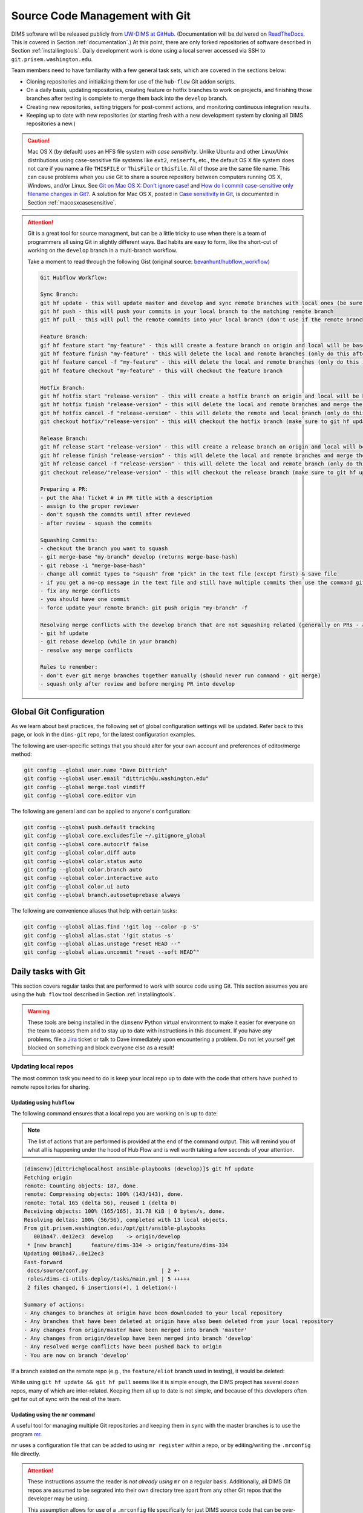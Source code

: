 .. _sourcemanagement:

Source Code Management with Git
===============================

DIMS software will be released publicly from `UW-DIMS at GitHub`_.
(Documentation will be delivered on `ReadTheDocs`_. This is covered in Section
:ref:`documentation`.) At this point, there are only forked repositories of
software described in Section :ref:`installingtools`.  Daily development work
is done using a local server accessed via SSH to ``git.prisem.washington.edu``.

Team members need to have familiarity with a few general task sets,
which are covered in the sections below:

+ Cloning repositories and initializing them for use of the
  ``hub-flow`` Git addon scripts.

+ On a daily basis, updating repositories, creating feature
  or hotfix branches to work on projects, and finishing those branches after
  testing is complete to merge them back into the ``develop`` branch.

+ Creating new repositories, setting triggers for post-commit actions,
  and monitoring continuous integration results.

+ Keeping up to date with new repositories (or starting fresh with a new
  development system by cloning all DIMS repositories a new.)

.. caution::

    Mac OS X (by default) uses an HFS file system *with case sensitivity*.
    Unlike Ubuntu and other Linux/Unix distributions using case-sensitive
    file systems like ``ext2``, ``reiserfs``, etc., the default OS X file
    system does not care if you name a file ``THISFILE`` or ``ThisFile``
    or ``thisfile``. All of those are the same file name. This can cause
    problems when you use Git to share a source repository between computers
    running OS X, Windows, and/or Linux.  See `Git on Mac OS X: Don't ignore case!`_
    and `How do I commit case-sensitive only filename changes in Git?`_. A solution
    for Mac OS X, posted in `Case sensitivity in Git`_, is documented in
    Section :ref:`macosxcasesensitive`.

..

.. _Git on Mac OS X\: Don't ignore case!: http://tapestryjava.blogspot.com/2010/07/git-on-mac-os-x-dont-ignore-case.html
.. _How do I commit case-sensitive only filename changes in Git?: http://stackoverflow.com/questions/17683458/how-do-i-commit-case-sensitive-only-filename-changes-in-git
.. _Case sensitivity in Git: http://stackoverflow.com/questions/8904327/case-sensitivity-in-git

.. attention::

    Git is a great tool for source managment, but can be a little tricky
    to use when there is a team of programmers all using Git in slightly
    different ways. Bad habits are easy to form, like the short-cut of
    working on the ``develop`` branch in a multi-branch workflow.

    Take a moment to read through the following Gist (original
    source: `bevanhunt/hubflow_workflow`_)

    .. code-block:: none

        Git Hubflow Workflow:

        Sync Branch:
        git hf update - this will update master and develop and sync remote branches with local ones (be sure not to put commits into develop or master as it will push these up)
        git hf push - this will push your commits in your local branch to the matching remote branch
        git hf pull - this will pull the remote commits into your local branch (don't use if the remote branch has been rebased - use git pull origin "your-branch" instead)

        Feature Branch:
        gif hf feature start "my-feature" - this will create a feature branch on origin and local will be based off the latest develop branch (make sure to git hf update before or you will get an error if local develop and remote develop have divereged)
        git hf feature finish "my-feature" - this will delete the local and remote branches (only do this after a PR has been merged)
        git hf feature cancel -f "my-feature" - this will delete the local and remote branches (only do this if the feature branch was created in error)
        git hf feature checkout "my-feature" - this will checkout the feature branch

        Hotfix Branch:
        git hf hotfix start "release-version" - this will create a hotfix branch on origin and local will be based off the latest develop branch (make sure to git hf update before or you get an error if local develop and remote devleop have divereged)
        git hf hotfix finish "release-version" - this will delete the local and remote branches and merge the commits of the hotfix branch into master and develop branches - it will also create a release tag that matches the release version on master
        git hf hotfix cancel -f "release-version" - this will delete the remote and local branch (only do this if the hotfix was created in error)
        git checkout hotfix/"release-version" - this will checkout the hotfix branch (make sure to git hf update first)

        Release Branch:
        git hf release start "release-version" - this will create a release branch on origin and local will be based off the latest develop branch (make sure to git hf update before or you get an error if local develop and remote devleop have divereged)
        git hf release finish "release-version" - this will delete the local and remote branches and merge the commits of the release branch both into develop and master - it will also create a release tag that matches the release version on master
        git hf release cancel -f "release-version" - this will delete the local and remote branch (only do this if the release was created in error)
        git checkout release/"release-version" - this will checkout the release branch (make sure to git hf update first)

        Preparing a PR:
        - put the Aha! Ticket # in PR title with a description
        - assign to the proper reviewer
        - don't squash the commits until after reviewed
        - after review - squash the commits

        Squashing Commits:
        - checkout the branch you want to squash
        - git merge-base "my-branch" develop (returns merge-base-hash)
        - git rebase -i "merge-base-hash"
        - change all commit types to "squash" from "pick" in the text file (except first) & save file
        - if you get a no-op message in the text file and still have multiple commits then use the command git rebase -i (without the hash)
        - fix any merge conflicts
        - you should have one commit
        - force update your remote branch: git push origin "my-branch" -f

        Resolving merge conflicts with the develop branch that are not squashing related (generally on PRs - auto-merge will show as disabled):
        - git hf update
        - git rebase develop (while in your branch)
        - resolve any merge conflicts

        Rules to remember:
        - don't ever git merge branches together manually (should never run command - git merge)
        - squash only after review and before merging PR into develop

    ..

..

.. _bevanhunt/hubflow_workflow: https://gist.github.com/bevanhunt/903740bf7306d806f943

.. _gitconfiguration:

Global Git Configuration
------------------------

As we learn about best practices, the following set of global configuration
settings will be updated. Refer back to this page, or look in the ``dims-git``
repo, for the latest configuration examples.

The following are user-specific settings that you should alter for your own account and preferences of editor/merge method:

.. code-block:: bash

    git config --global user.name "Dave Dittrich"
    git config --global user.email "dittrich@u.washington.edu"
    git config --global merge.tool vimdiff
    git config --global core.editor vim

..

.. todo::

    .. caution::

        The Ansible playbook for configuring user accounts currently
        over-writes the ``$HOME/.gitconfig`` file for each user. This
        wipes out the things like ``user.name`` and ``user.email``
        that were just set above when that play is run again. That
        is a bug in that it is not `idempotent`_. One quick hack that
        restores these values is to add those commands to your
        ``$HOME/.bash_aliases`` file, which is run every time a new
        shell is created.

        A better solution is to have the ``user.name`` and ``user.email``
        configuration settings come from the ops-trust portal user
        attributes table, so they are set consistently with what is
        stored in the ops-trust portal database when Ansible sets up
        user accounts.

    ..

..


.. _idempotent: http://docs.ansible.com/ansible/glossary.html#idempotency


The following are general and can be applied to anyone's configuration:

.. code-block:: bash

    git config --global push.default tracking
    git config --global core.excludesfile ~/.gitignore_global
    git config --global core.autocrlf false
    git config --global color.diff auto
    git config --global color.status auto
    git config --global color.branch auto
    git config --global color.interactive auto
    git config --global color.ui auto
    git config --global branch.autosetuprebase always

..

The following are convenience aliases that help with certain tasks:

.. code-block:: bash

    git config --global alias.find '!git log --color -p -S'
    git config --global alias.stat '!git status -s'
    git config --global alias.unstage "reset HEAD --"
    git config --global alias.uncommit "reset --soft HEAD^"

..

.. todo::

    Work out which other convenience alises would be useful for
    DIMS development from these links:

    + `One weird trick for powerful Git aliases`_, by Nicola Paolucci, October 3, 2014
    + GitHubGist `mwhite/git-aliases.md`_ (The Ultimate Git Alias Setup)
    + `Must Have Git Aliases: Advanced Examples`_, by @durdn

    See Jira ticket `DIMS-470`_. (Remove this when completed.)

..

.. _DIMS-470: http://jira.prisem.washington.edu/browse/DIMS-470

.. _One weird trick for powerful Git aliases: http://blogs.atlassian.com/2014/10/advanced-git-aliases/
.. _mwhite/git-aliases.md: https://gist.github.com/mwhite/6887990
.. _Must Have Git Aliases\: Advanced Examples: http://durdn.com/blog/2012/11/22/must-have-git-aliases-advanced-examples/


.. _dailygittasks:

Daily tasks with Git
--------------------

This section covers regular tasks that are performed to
work with source code using Git. This section assumes you are
using the ``hub flow`` tool described in Section :ref:`installingtools`.

.. warning::

   These tools are being installed in the ``dimsenv`` Python virtual
   environment to make it easier for everyone on the team to access them and to
   stay up to date with instructions in this document. If you have `any`
   problems, file a `Jira
   <http://jira.prisem.washington.edu/secure/Dashboard.jspa>`_ ticket or talk
   to Dave immediately upon encountering a problem. Do not let yourself get
   blocked on something and block everyone else as a result!

..

.. _updatinglocalrepos:

Updating local repos
~~~~~~~~~~~~~~~~~~~~

The most common task you need to do is keep your local
repo up to date with the code that others have pushed
to remote repositories for sharing.

.. _updatingwithhubflow:

Updating using ``hubflow``
""""""""""""""""""""""""""

The following command ensures that a local repo you
are working on is up to date:

.. note::

   The list of actions that are performed is provided at the end of the command
   output. This will remind you of what all is happening under the hood of Hub
   Flow and is well worth taking a few seconds of your attention.

..

.. code-block:: none

    (dimsenv)[dittrich@localhost ansible-playbooks (develop)]$ git hf update
    Fetching origin
    remote: Counting objects: 187, done.
    remote: Compressing objects: 100% (143/143), done.
    remote: Total 165 (delta 56), reused 1 (delta 0)
    Receiving objects: 100% (165/165), 31.78 KiB | 0 bytes/s, done.
    Resolving deltas: 100% (56/56), completed with 13 local objects.
    From git.prisem.washington.edu:/opt/git/ansible-playbooks
       001ba47..0e12ec3  develop    -> origin/develop
     * [new branch]      feature/dims-334 -> origin/feature/dims-334
    Updating 001ba47..0e12ec3
    Fast-forward
     docs/source/conf.py                       | 2 +-
     roles/dims-ci-utils-deploy/tasks/main.yml | 5 +++++
     2 files changed, 6 insertions(+), 1 deletion(-)

    Summary of actions:
    - Any changes to branches at origin have been downloaded to your local repository
    - Any branches that have been deleted at origin have also been deleted from your local repository
    - Any changes from origin/master have been merged into branch 'master'
    - Any changes from origin/develop have been merged into branch 'develop'
    - Any resolved merge conflicts have been pushed back to origin
    - You are now on branch 'develop'

..

If a branch existed on the remote repo (e.g., the ``feature/eliot`` branch used
in testing), it would be deleted:

.. code-block:: none
   :emphasize-lines: 1,5,7,19

   [dittrich@localhost dims-asbuilt (develop)]$ git branch -a
   * develop
     master
     remotes/origin/develop
     remotes/origin/feature/eliot
     remotes/origin/master
   [dittrich@localhost dims-asbuilt (develop)]$ git hf update
   Fetching origin
   From git.prisem.washington.edu:/opt/git/dims-asbuilt
    x [deleted]         (none)     -> origin/feature/eliot

   Summary of actions:
   - Any changes to branches at origin have been downloaded to your local repository
   - Any branches that have been deleted at origin have also been deleted from your local repository
   - Any changes from origin/master have been merged into branch 'master'
   - Any changes from origin/develop have been merged into branch 'develop'
   - Any resolved merge conflicts have been pushed back to origin
   - You are now on branch 'develop'
   [dittrich@localhost dims-asbuilt (develop)]$ git branch -a
   * develop
     master
     remotes/origin/develop
     remotes/origin/master

..

While using ``git hf update && git hf pull`` seems like it is simple enough,
the DIMS project has several dozen repos, many of which are inter-related.
Keeping them all up to date is not simple, and because of this developers
often get far out of sync with the rest of the team.

.. _updatingwithmr:

Updating using the ``mr`` command
"""""""""""""""""""""""""""""""""

A useful tool for managing multiple Git repositories and keeping them in sync
with the master branches is to use the program `mr`_.

.. _mr: http://joeyh.name/code/mr/

``mr`` uses a configuration file that can be added to using ``mr register``
within a repo, or by editing/writing the ``.mrconfig`` file directly.

.. attention::

    These instructions assume the reader is *not already using* ``mr``
    on a regular basis. Additionally, all DIMS Git repos are assumed
    to be segrated into their own directory tree apart from any other
    Git repos that the developer may be using.

    This assumption allows for use of a ``.mrconfig`` file specifically for
    just DIMS source code that can be over-written entirely with DIMS-specific
    settings.

    .. todo::

       A script will be written to allow users to more easily do these
       steps. See Jira ticket `DIMS-350`.

    ..

..

.. _DIMS-350: http://jira.prisem.washington.edu/browse/DIMS-350

Cloning all of the DIMS source repos at once, or getting the contents of
what should be an up-to-date ``.mrconfig`` file, is covered in the Section
:ref:`cloningmultiplerepos`.

After all repos have been cloned, they can be kept up to date on a daily
basis. Start your work session with the following commands:

.. code-block:: bash

    $ cd $GIT
    $ mr update

..

.. caution::

    If you do not update a repo before attempting to ``git hf push`` or
    ``git hf update`` with commited changes, Git will do a ``pull``
    and potentially you will end up with at best a ``merge``, and at
    worst a merge conflict that you must resolve before the ``push`` can
    complete. If you are not comfortable handling a merge conflict, talk
    to another team member to get help.

..

.. _initializingforhubflow:

Initializing a repo for ``hub-flow``
~~~~~~~~~~~~~~~~~~~~~~~~~~~~~~~~~~~~

Every time you clone a new DIMS repo, it must be initialized with ``hub-flow``
so that ``hub-flow`` commands work properly.  Initialize your repo this way:

.. code-block:: bash
   :emphasize-lines: 1,9,10

    (dimsenv)[dittrich@localhost git]$ git clone git@git.prisem.washington.edu:/opt/git/dims-ad.git
    Cloning into 'dims-ad'...
    remote: Counting objects: 236, done.
    remote: Compressing objects: 100% (155/155), done.
    remote: Total 236 (delta 117), reused 159 (delta 76)
    Receiving objects: 100% (236/236), 26.20 MiB | 5.89 MiB/s, done.
    Resolving deltas: 100% (117/117), done.
    Checking connectivity... done.
    (dimsenv)[dittrich@localhost git]$ cd dims-ad
    (dimsenv)[dittrich@localhost dims-ad (master)]$ git hf init
    Using default branch names.

    Which branch should be used for tracking production releases?
       - master
    Branch name for production releases: [master]
    Branch name for "next release" development: [develop]

    How to name your supporting branch prefixes?
    Feature branches? [feature/]
    Release branches? [release/]
    Hotfix branches? [hotfix/]
    Support branches? [support/]
    Version tag prefix? []

..

After initializing ``hub-flow``, there will be two new sections
in your ``.git/config`` file starting with ``hubflow``:

.. code-block:: bash
   :emphasize-lines: 16-18, 23-28

   (dimsenv)[dittrich@localhost dims-ad (develop)]$ cat .git/config
   [core]
   	repositoryformatversion = 0
   	filemode = true
   	bare = false
   	logallrefupdates = true
   	ignorecase = true
   	precomposeunicode = true
   [remote "origin"]
   	url = git@git.prisem.washington.edu:/opt/git/dims-ad.git
   	fetch = +refs/heads/*:refs/remotes/origin/*
   [branch "master"]
   	remote = origin
   	merge = refs/heads/master
   	rebase = true
   [hubflow "branch"]
   	master = master
   	develop = develop
   [branch "develop"]
   	remote = origin
   	merge = refs/heads/develop
   	rebase = true
   [hubflow "prefix"]
   	feature = feature/
   	release = release/
   	hotfix = hotfix/
   	support = support/
   	versiontag =

..

.. note::

    A possible test for inclusion in the ``dims-ci-utils`` test suite would be
    to check for the existance of the ``hubflow "branch"`` and ``hubflow
    "prefix"`` sections.  These sections could also be added by a script, to
    avoid having to always remember to do the interactive init.

..

.. _infrequentgittasks:

Infrequent tasks with Git
-------------------------

.. _cloningmultiplerepos:

Cloning multiple repos from ``git.prisem.washington.edu``
~~~~~~~~~~~~~~~~~~~~~~~~~~~~~~~~~~~~~~~~~~~~~~~~~~~~~~~~~

There are several dozen repositories on ``git.prisem.washington.edu``
that contain DIMS-generated code, configuration files, and/or documentation,
but also local copies of Git repositories from other sources (some with
DIMS-related customizations).

To get a list of all repositories on ``git.prisem.washington.edu``,
use the Git shell command ``list``:

.. code-block:: bash
   :emphasize-lines: 1

    [dittrich@localhost ~]$ ssh git@git.prisem.washington.edu list
    prisem-replacement.git
    ELK.git
    cif-java.git
    cif-client.git
    dims-ad.git
    supervisor.git
    dims-tr.git
    lemonldap-ng.git
    pygraph.git
    parsons-docker.git
    configs.git
    poster-deck-2014-noflow.git
    dims-keys.git
    dims.git
    dims-tp.git
    ops-trust-portal.git
    dimssysconfig.git
    dims-dockerfiles.git
    stix-java.git
    ansible-playbooks.git
    dims-dashboard.git
    mal4s.git
    dims-ocd.git
    sphinx-autobuild.git
    dims-devguide.git
    dims-asbuilt.git
    ticketing-redis.git
    dims-sr.git
    prisem.git
    umich-botnets.git
    dims-dsdd.git
    dims-sample-data.git
    packer.git
    java-stix-v1.1.1.git
    vagrant.git
    dims-jds.git
    ansible-inventory.git
    ops-trust-openid.git
    dims-coreos-vagrant.git
    configstest.git
    poster-deck-2014.git
    rwfind.git
    dims-ci-utils.git
    ipgrep.git
    tupelo.git
    dims-opst-portal.git
    lemonldap-dims.git
    MozDef.git
    tsk4j.git
    dims-svd.git

..

To clone all of these repositories in a single step, there is
another Git shell command ``mrconfig`` that returns the contents
of a ``.mrconfig`` file (see ``man mr`` for more information).

.. caution::

   To use a ``.mrconfig`` file in a an arbitrary directory, you
   will need to add the directory path to this file to the ``~/.mrtrust``
   file. In this example, we will clone repos into ``~/dims/git`` by
   placing the ``.mrconfig`` file in the ``~/dims`` directory.

   .. code-block:: bash

       [dittrich@localhost dims]$ cat ~/.mrtrust
       /Users/dittrich/dims/.mrconfig
       /Users/dittrich/git/.mrconfig

   ..

..

If you are building a documentation set (i.e., a limited set of documentation-only
repositories that are cross-linked using the ``intersphinx`` extension to Sphinx
as described in Section :ref:`intersphinxlinking`.


.. code-block:: bash
   :emphasize-lines: 1,2,29,30,98

    [dittrich@localhost ~]$ cd ~/dims
    [dittrich@localhost dims]$ ssh git@git.prisem.washington.edu mrconfig dims-ad dims-sr dims-ocd
    [git/dims-ad]
    checkout = git clone 'git@git.prisem.washington.edu:/opt/git/dims-ad.git' 'dims-ad' &&
    	(cd dims-ad; git hf init)
    show = git remote show origin
    update = git hf update
    pull = git hf update &&
    	git hf pull
    stat = git status -s

    [git/dims-sr]
    checkout = git clone 'git@git.prisem.washington.edu:/opt/git/dims-sr.git' 'dims-sr' &&
    	(cd dims-sr; git hf init)
    show = git remote show origin
    update = git hf update
    pull = git hf update &&
    	git hf pull
    stat = git status -s

    [git/dims-ocd]
    checkout = git clone 'git@git.prisem.washington.edu:/opt/git/dims-ocd.git' 'dims-ocd' &&
    	(cd dims-ocd; git hf init)
    show = git remote show origin
    update = git hf update
    pull = git hf update &&
    	git hf pull
    stat = git status -s
    [dittrich@localhost dims]$ ssh git@git.prisem.washington.edu mrconfig dims-ad dims-sr dims-ocd > .mrconfig
    [dittrich@localhost dims]$ mr checkout
    mr checkout: /Users/dittrich/dims/git/dims-ad
    Cloning into 'dims-ad'...
    remote: Counting objects: 518, done.
    remote: Compressing objects: 100% (437/437), done.
    remote: Total 518 (delta 308), reused 155 (delta 76)
    Receiving objects: 100% (518/518), 27.88 MiB | 5.88 MiB/s, done.
    Resolving deltas: 100% (308/308), done.
    Checking connectivity... done.
    Using default branch names.

    Which branch should be used for tracking production releases?
       - master
    Branch name for production releases: [master]
    Branch name for "next release" development: [develop]

    How to name your supporting branch prefixes?
    Feature branches? [feature/]
    Release branches? [release/]
    Hotfix branches? [hotfix/]
    Support branches? [support/]
    Version tag prefix? []

    mr checkout: /Users/dittrich/dims/git/dims-ocd
    Cloning into 'dims-ocd'...
    remote: Counting objects: 474, done.
    remote: Compressing objects: 100% (472/472), done.
    remote: Total 474 (delta 288), reused 0 (delta 0)
    Receiving objects: 100% (474/474), 14.51 MiB | 4.26 MiB/s, done.
    Resolving deltas: 100% (288/288), done.
    Checking connectivity... done.
    Using default branch names.

    Which branch should be used for tracking production releases?
       - master
    Branch name for production releases: [master]
    Branch name for "next release" development: [develop]

    How to name your supporting branch prefixes?
    Feature branches? [feature/]
    Release branches? [release/]
    Hotfix branches? [hotfix/]
    Support branches? [support/]
    Version tag prefix? []

    mr checkout: /Users/dittrich/dims/git/dims-sr
    Cloning into 'dims-sr'...
    remote: Counting objects: 450, done.
    remote: Compressing objects: 100% (445/445), done.
    remote: Total 450 (delta 285), reused 0 (delta 0)
    Receiving objects: 100% (450/450), 498.20 KiB | 0 bytes/s, done.
    Resolving deltas: 100% (285/285), done.
    Checking connectivity... done.
    Using default branch names.

    Which branch should be used for tracking production releases?
       - master
    Branch name for production releases: [master]
    Branch name for "next release" development: [develop]

    How to name your supporting branch prefixes?
    Feature branches? [feature/]
    Release branches? [release/]
    Hotfix branches? [hotfix/]
    Support branches? [support/]
    Version tag prefix? []

    mr checkout: finished (3 ok)
    [dittrich@localhost dims]$ mr stat
    mr stat: /Users/dittrich/tmp/dims/git/dims-ad

    mr stat: /Users/dittrich/tmp/dims/git/dims-ocd

    mr stat: /Users/dittrich/tmp/dims/git/dims-sr

    mr stat: finished (3 ok)

..

.. note::

   The example just shown uses only three repos. If you do not specify
   any repo names on the ``mrconfig`` Git shell command, it will return
   the settings for all 50+ DIMS repos. You can then clone the entire
   set of DIMS repositories with the same ``mr checkout`` command,
   and update all of them at once with ``mr update``.

..

Adding a newly-created repository
"""""""""""""""""""""""""""""""""

Until the ``dims.git.syncrepos`` script has a new feature added to it
to detect when a new repo exists on ``git.prisem.washington.edu`` that
does not have a local repo associated with it, you must do this yourself.

When someone uses the ``newrepo`` script to create a new repo on
``git.prisem.washington.edu``, you will need to get new ``.mrconfig``
settings for that repo in order for ``dims.git.syncrepo`` to synchronize it.
If you have your ``$GIT`` environment variable pointing to a directory
that *only* has DIMS Git repos in it, you just need to create an updated
``.mrconfig`` file.

.. note::

    It is safest to get a new copy of the ``.mrconfig`` file contents
    and save them to a temporary file that you can compare with the
    current file to ensure you are getting just what you expect, and
    only then over-writing the ``.mrconfig`` file with the new contents.
    The steps are shown here:

..

.. code-block:: none

   [dittrich@localhost ~]$ cd $GIT/..
   [dittrich@localhost dims]$ ssh git@git.prisem.washington.edu mrconfig > .mrconfig.new
   [dittrich@localhost dims]$ diff .mrconfig .mrconfig.new
   324a325,333
   > [git/dims-db-recovery]
   > checkout = git clone 'git@git.prisem.washington.edu:/opt/git/dims-db-recovery.git' 'dims-db-recovery' &&
   >    (cd dims-db-recovery; git hf init)
   > show = git remote show origin
   > update = git hf update
   > pull = git hf update &&
   >    git hf pull
   > stat = git status -s
   >
   [dittrich@localhost dims]$ mv .mrconfig.new .mrconfig
   [dittrich@27b dims]$ mr checkout
   mr checkout: /Users/dittrich/dims/git/dims-db-recovery
   Cloning into 'dims-db-recovery'...
   remote: Counting objects: 351, done.
   remote: Compressing objects: 100% (254/254), done.
   remote: Total 351 (delta 63), reused 350 (delta 63)
   Receiving objects: 100% (351/351), 7.60 MiB | 5.62 MiB/s, done.
   Resolving deltas: 100% (63/63), done.
   Checking connectivity... done.
   Using default branch names.

   Which branch should be used for tracking production releases?
      - master
   Branch name for production releases: [master] 
   Branch name for "next release" development: [develop] 

   How to name your supporting branch prefixes?
   Feature branches? [feature/] 
   Release branches? [release/] 
   Hotfix branches? [hotfix/] 
   Support branches? [support/] 
   Version tag prefix? [] 

   mr checkout: finished (1 ok; 43 skipped)

..


.. _creatinggitrepos:

Creating Git repositories
~~~~~~~~~~~~~~~~~~~~~~~~~

As discussed in the introduction to this section, DIMS software
will be hosted on both a local server ``git.prisem.washington.edu``
and from `UW-DIMS at GitHub`_.  This section covers creation of
new repositories on both systems.

.. _creatingreposongithub:

Creating repositories on GitHub
~~~~~~~~~~~~~~~~~~~~~~~~~~~~~~~

.. todo::

    .. note::

        This section is not complete.

    ..

..

.. _settingupremotedimsrepos:

Setting up remote Git repositories on ``git.prisem.washington.edu``
~~~~~~~~~~~~~~~~~~~~~~~~~~~~~~~~~~~~~~~~~~~~~~~~~~~~~~~~~~~~~~~~~~~

Before a repository can be shared between DIMS team members, a remote
repository must be set up on ``git.prisem.washington.edu`` for sharing.
The following is an example session creating a new repository named
``dims-ocd`` for *operational concept description* (a.k.a., *Concept of
Operations*).

.. code-block:: bash
   :emphasize-lines: 1,5,7,8,10,11

    [dittrich@localhost ~]$ slogin git.prisem.washington.edu
    Welcome to Ubuntu 12.04.5 LTS (GNU/Linux 3.13.0-43-generic x86_64)
    [ ... ]
    Last login: Sun Jan 11 12:04:36 2015 from lancaster.prisem.washington.edu
    dittrich@jira:~$ sudo su - gituser
    [sudo] password for dittrich:
    git@jira:~$ cd /opt/git
    git@jira:/opt/git$ ./newrepo dims-ocd.git
    Initialized empty Git repository in /opt/git/dims-ocd.git/
    git@jira:/opt/git$ echo "DIMS Operational Concept Description" > dims-ocd.git/description
    git@jira:/opt/git$ tree dims-ocd.git
    dims-ocd.git
    ├── branches
    ├── config
    ├── description
    ├── HEAD
    ├── hooks
    │   ├── post-receive -> /opt/git/bin/post-receive
    │   ├── post-receive-00logamqp -> /opt/git/bin/post-receive-00logamqp
    │   └── post-receive-01email -> /opt/git/bin/post-receive-01email
    ├── info
    │   └── exclude
    ├── objects
    │   ├── info
    │   └── pack
    └── refs
        ├── heads
        └── tags

    9 directories, 7 files

..

As can be seen in the output of ``tree`` at the end, the steps above
only create ``post-receive`` hooks for logging to AMQP and sending
email when a ``git push`` is done. To add a Jenkins build hook, do
the following command as well:

.. code-block:: bash
   :emphasize-lines: 1,2

    git@jira:/opt/git$ ln -s /opt/git/bin/post-receive-02jenkins dims-ocd.git/hooks/post-receive-02jenkins
    git@jira:/opt/git$ tree dims-ocd.git/hooks/
    dims-ocd.git/hooks/
    ├── post-receive -> /opt/git/bin/post-receive
    ├── post-receive-00logamqp -> /opt/git/bin/post-receive-00logamqp
    ├── post-receive-01email -> /opt/git/bin/post-receive-01email
    └── post-receive-02jenkins -> /opt/git/bin/post-receive-02jenkins

    0 directories, 4 files

..

.. todo::

    .. note::

        The ``newrepo`` command needs to be extended to support
        command line options for selecting hooks, and added to ``list``
        and ``mrconfig`` as Git shell commands for remote access.
        This will greatly simply repo creation by eliminating several
        manual steps that are not easy to remember.

    ..

..

.. _settinguplocalrepo:

Setting up a local Git repository before pushing to remote
~~~~~~~~~~~~~~~~~~~~~~~~~~~~~~~~~~~~~~~~~~~~~~~~~~~~~~~~~~

After setting up the remote repository, you should create the
initial local repository. The basic steps are as follows:

#. Create the new local repo directory.
#. Populate the directory with the files you want in the repo.
#. Add them to the repo.
#. Commit the files with a comment
#. Create an initial version tag.
#. Set ``remote.origin.url`` to point to the remote repo.
#. Push the new repo to the remote repo.
#. Push the tags to the remote repo.

Here is an edited transcript of performing the above tasks.

.. code-block:: bash

    [dittrich@localhost ~]$ cd $GIT
    [dittrich@localhost git]$ mkdir dims-ocd
    [dittrich@localhost git]$ git init
    Initialized empty Git repository in /Users/dittrich/git/.git/
    [ ... prepare files ... ]
    [dittrich@localhost dims-ocd (master)]$ ls
    MIL-STD-498-templates.pdf	UW-logo.png			conf.py				newsystem.rst
    Makefile			_build				currentsystem.rst		notes.rst
    OCD-DID.pdf			_static				impacts.rst			operationalscenarios.rst
    OCD.html			_templates			index.rst			referenceddocs.rst
    OCD.rst			analysis.rst			justifications.rst		scope.rst
    UW-logo-32x32.ico		appendices.rst			license.txt
    [dittrich@localhost dims-ocd (master)]$ rm OCD.rst
    [dittrich@localhost dims-ocd (master)]$ ls
    MIL-STD-498-templates.pdf	_build				currentsystem.rst		notes.rst
    Makefile			_static				impacts.rst			operationalscenarios.rst
    OCD-DID.pdf			_templates			index.rst			referenceddocs.rst
    OCD.html			analysis.rst			justifications.rst		scope.rst
    UW-logo-32x32.ico		appendices.rst			license.txt
    UW-logo.png			conf.py				newsystem.rst
    [dittrich@localhost dims-ocd (master)]$ git add .
    [dittrich@localhost dims-ocd (master)]$ git commit -m "Initial load of MIL-STD-498 template"
    [master (root-commit) 39816fa] Initial load of MIL-STD-498 template
     22 files changed, 1119 insertions(+)
     create mode 100644 dims-ocd/MIL-STD-498-templates.pdf
     create mode 100644 dims-ocd/Makefile
     create mode 100644 dims-ocd/OCD-DID.pdf
     create mode 100755 dims-ocd/OCD.html
     create mode 100644 dims-ocd/UW-logo-32x32.ico
     create mode 100644 dims-ocd/UW-logo.png
     create mode 100644 dims-ocd/_build/.gitignore
     create mode 100644 dims-ocd/_static/.gitignore
     create mode 100644 dims-ocd/_templates/.gitignore
     create mode 100644 dims-ocd/analysis.rst
     create mode 100644 dims-ocd/appendices.rst
     create mode 100644 dims-ocd/conf.py
     create mode 100644 dims-ocd/currentsystem.rst
     create mode 100644 dims-ocd/impacts.rst
     create mode 100644 dims-ocd/index.rst
     create mode 100644 dims-ocd/justifications.rst
     create mode 100644 dims-ocd/license.txt
     create mode 100644 dims-ocd/newsystem.rst
     create mode 100644 dims-ocd/notes.rst
     create mode 100644 dims-ocd/operationalscenarios.rst
     create mode 100644 dims-ocd/referenceddocs.rst
     create mode 100644 dims-ocd/scope.rst
    [dittrich@localhost dims-ocd (master)]$ git tag -a "2.0.0" -m "Initial template release"
    [dittrich@localhost dims-ocd (master)]$ git remote add origin git@git.prisem.washington.edu:/opt/git/dims-ocd.git
    [dittrich@localhost dims-ocd (master)]$ git push -u origin master
    Counting objects: 24, done.
    Delta compression using up to 8 threads.
    Compressing objects: 100% (22/22), done.
    Writing objects: 100% (24/24), 251.34 KiB | 0 bytes/s, done.
    Total 24 (delta 1), reused 0 (delta 0)
    remote: Running post-receive hook: Thu Jan 15 20:46:33 PST 2015
    To git@git.prisem.washington.edu:/opt/git/dims-ocd.git
     * [new branch]      master -> master
    Branch master set up to track remote branch master from origin by rebasing.
    [dittrich@localhost dims-ocd (master)]$ git push origin --tags
    Counting objects: 1, done.
    Writing objects: 100% (1/1), 173 bytes | 0 bytes/s, done.
    Total 1 (delta 0), reused 0 (delta 0)
    remote: Running post-receive hook: Thu Jan 15 20:46:45 PST 2015
    To git@git.prisem.washington.edu:/opt/git/dims-ocd.git
     * [new tag]         2.0.0 -> 2.0.0

..

.. _cherrypickingcommits:

Cherry-picking a commit from one branch to another
~~~~~~~~~~~~~~~~~~~~~~~~~~~~~~~~~~~~~~~~~~~~~~~~~~

There are times when you are working on one branch (e.g., ``feature/coreos``)
and find that there is a bug due to a missing file. This file should be
on the ``develop`` branch from which this feature branch was forked, so
the solution is to fix the bug on the ``develop`` branch and also get
the fix on the feature branch.

As long as that change (e.g., an added file that does not exist on the branch)
has no chance of a conflict, a simple ``cherry-pick`` of the commit will get
things synchronized. Here is an example of the steps:

Let's say the bug was discovered by noticing this error message shows up when
rendering a Sphinx document using ``sphinx-autobuild``:

.. code-block:: bash

   +--------- source/index.rst changed ---------------------------------------------
   /Users/dittrich/git/dims-ci-utils/docs/source/lifecycle.rst:306: WARNING: External Graphviz file u'/Users/dittrich/git/dims-ci-utils/Makefile.dot' not found or reading it failed
   +--------------------------------------------------------------------------------

..

The file ``Makefile.dot`` is not found.  (The reason is that the
``lifecycle.rst`` file was moved from a different place, but the
file it included was not.)  We first stash our work (if necessary)
and check out the develop branch. Next, locate the missing file:

.. code-block:: bash
   :emphasize-lines: 1,4

   [dittrich@localhost docs (feature/coreos)]$ git checkout develop
   Switched to branch 'develop'
   Your branch is up-to-date with 'origin/develop'.
   [dittrich@localhost docs (develop)]$ find ../.. -name 'Makefile.dot'
   ../../packer/Makefile.dot

..

We now copy the file to where we believe it should reside, and
to trigger a new ``sphinx-autobuild``, we touch the file that
includes it:

.. code-block:: bash

   [dittrich@localhost docs (develop)]$ cp ../../packer/Makefile.dot ..
   [dittrich@localhost docs (develop)]$ touch source/lifecycle.rst

..

Switching to the ``sphinx-autobuild`` status window, we see the error
message has gone away.

.. code-block:: bash

   +--------- source/lifecycle.rst changed -----------------------------------------
   +--------------------------------------------------------------------------------

   [I 150331 16:40:04 handlers:74] Reload 1 waiters: None
   [I 150331 16:40:04 web:1825] 200 GET /lifecycle.html (127.0.0.1) 0.87ms
   [I 150331 16:40:04 web:1825] 200 GET /_static/css/theme.css (127.0.0.1) 1.87ms
   [I 150331 16:40:04 web:1825] 304 GET /livereload.js (127.0.0.1) 0.50ms
   [I 150331 16:40:04 web:1825] 200 GET /_static/doctools.js (127.0.0.1) 0.43ms
   [I 150331 16:40:04 web:1825] 200 GET /_static/jquery.js (127.0.0.1) 0.67ms
   [I 150331 16:40:04 web:1825] 200 GET /_static/underscore.js (127.0.0.1) 0.48ms
   [I 150331 16:40:04 web:1825] 200 GET /_static/js/theme.js (127.0.0.1) 0.40ms
   [I 150331 16:40:04 web:1825] 200 GET /_images/virtual_machine_lifecycle_v2.jpeg (127.0.0.1) 4.61ms
   [I 150331 16:40:04 web:1825] 200 GET /_images/whiteboard-lifecycle.png (127.0.0.1) 2.02ms
   [I 150331 16:40:04 web:1825] 200 GET /_images/packer_diagram.png (127.0.0.1) 1.65ms
   [I 150331 16:40:04 web:1825] 200 GET /_images/screenshot-lifecycle.png (127.0.0.1) 1.37ms
   [I 150331 16:40:04 web:1825] 200 GET /_images/vm_org_chart.png (127.0.0.1) 0.70ms
   [I 150331 16:40:04 web:1825] 200 GET /_images/graphviz-f8dca63773d709e39ae45240fc6b7ed94229eb74.png (127.0.0.1) 0.92ms
   [I 150331 16:40:04 web:1825] 200 GET /_static/fonts/fontawesome-webfont.woff?v=4.0.3 (127.0.0.1) 0.55ms
   [I 150331 16:40:05 handlers:109] Browser Connected: http://127.0.0.1:41013/lifecycle.html

..

Now we double-check to make sure we have the change
we expect, add, and commit the fix:

.. code-block:: bash
   :emphasize-lines: 1,3,4

   [dittrich@localhost docs (develop)]$ git stat
   ?? Makefile.dot
   [dittrich@localhost docs (develop)]$ git add ../Makefile.dot
   [dittrich@localhost docs (develop)]$ git commit -m "Add Makefile.dot from packer repo for lifecycle.rst"
   [develop d5a948e] Add Makefile.dot from packer repo for lifecycle.rst
    1 file changed, 83 insertions(+)
    create mode 100644 Makefile.dot

..

Make note of the commit that includes just the new file: commit ``d5a948e``
in this case. Now you could bump the version if necessary before pushing.

.. code-block:: bash
   :emphasize-lines: 1,2

   [dittrich@localhost docs (develop)]$ (cd ..; bumpversion patch)
   [dittrich@localhost docs (develop)]$ git hf push
   Fetching origin
   Already up-to-date.
   Counting objects: 10, done.
   Delta compression using up to 8 threads.
   Compressing objects: 100% (10/10), done.
   Writing objects: 100% (10/10), 783 bytes | 0 bytes/s, done.
   Total 10 (delta 8), reused 0 (delta 0)
   remote: Running post-receive hook: Tue Mar 31 17:02:43 PDT 2015
   remote:   % Total    % Received % Xferd  Average Speed   Time    Time     Time  Current
   remote:                                  Dload  Upload   Total   Spent    Left  Speed
   remote: 100   217  100   217    0     0   2356      0 --:--:-- --:--:-- --:--:--  2679
   remote: Scheduled polling of dims-ci-utils-deploy-develop
   remote: Scheduled polling of dims-ci-utils-deploy-master
   remote: Scheduled polling of dims-seed-jobs
   remote: No git consumers for URI git@git.prisem.washington.edu:/opt/git/dims-ci-utils.git
   remote: [+++] post-receive-06jenkinsalldocs started
   remote: [+++] REPONAME=dims-ci-utils
   remote: [+++] BRANCH=develop
   remote: [+++] newrev=a95c9e1356ff7c6aaed5bcdbe7b533ffc74b6cc1
   remote: [+++] oldrev=d5a948ebef61da98b7849416ee340e0a4ba45a3a
   remote: [+++] Branch was updated.
   remote: [+++] This repo has a documentation directory.
   remote:   % Total    % Received % Xferd  Average Speed   Time    Time     Time  Current
   remote:                                  Dload  Upload   Total   Spent    Left  Speed
   remote: 100    79    0     0  100    79      0   1359 --:--:-- --:--:-- --:--:--  1612
   remote:   % Total    % Received % Xferd  Average Speed   Time    Time     Time  Current
   remote:                                  Dload  Upload   Total   Spent    Left  Speed
   remote: 100    78    0     0  100    78      0    260 --:--:-- --:--:-- --:--:--   268
   remote: [+++] post-receive-06jenkinsalldocs finished
   To git@git.prisem.washington.edu:/opt/git/dims-ci-utils.git
      d5a948e..a95c9e1  develop -> develop

   Summary of actions:
   - The remote branch 'origin/develop' was updated with your changes

..

Now you can go back to the feature branch you were working on,
and cherry-pick the commit with the missing file.

.. code-block:: bash
   :emphasize-lines: 1,5,10

   [dittrich@localhost docs (develop)]$ git checkout feature/coreos
   Switched to branch 'feature/coreos'
   Your branch is ahead of 'origin/feature/coreos' by 1 commit.
     (use "git push" to publish your local commits)
   [dittrich@localhost docs (feature/coreos)]$ git cherry-pick d5a948e
   [feature/coreos 14dbf59] Add Makefile.dot from packer repo for lifecycle.rst
    Date: Tue Mar 31 16:38:03 2015 -0700
    1 file changed, 83 insertions(+)
    create mode 100644 Makefile.dot
   [dittrich@localhost docs (feature/coreos)]$ git log
   commit 14dbf59dff5d6fce51c899b32fef87276dbddef7
   Author: Dave Dittrich <dave.dittrich@gmail.com>
   Date:   Tue Mar 31 16:38:03 2015 -0700

       Add Makefile.dot from packer repo for lifecycle.rst
   ...

..

.. note::

   Note that this results in a new commit hash on this branch
   (in this case, ``14dbf59dff5d6fce51c899b32fef87276dbddef7``).

..

.. _syncingupstream:

Synchronizing with an *upstream* repository
~~~~~~~~~~~~~~~~~~~~~~~~~~~~~~~~~~~~~~~~~~~

If you want to track another project's Git repository, syncing
it with a fork that you use locally, do the following:

* `Configuring a remote for a fork`_
* `Syncing a fork`_

.. note::

   The DIMS project is using forks of several source repositories, some
   for the sake of local customization, and some for adding features
   necessary for DIMS purposes. The `MozDef`_ project is one of these
   (see the :ref:`dimsad:dimsarchitecturedesign` document, Section
   :ref:`dimsad:conceptofexecution`).

.. _MozDef: http://mozdef.readthedocs.org/en/latest/
.. _Configuring a remote for a fork: https://help.github.com/articles/configuring-a-remote-for-a-fork/
.. _Syncing a fork: https://help.github.com/articles/syncing-a-fork/

.. _startingarelease:

Starting a "release"
~~~~~~~~~~~~~~~~~~~~

By convention, DIMS repositories have at least one file, named ``VERSION``,
that contains the release version number. You can see the current release by
looking at the contents of this file.

.. code-block:: bash

    [dittrich@localhost ansible-playbooks (dev)]$ cat VERSION
    1.1.4

..

.. note::

    There may be other files, such as the Sphinx documentation configuration
    file, ``docs/source/conf.py`` usually, or other source files for Python
    or Java builds. Each of the files that has a version/release number in
    it **must** use the same string and be included in the ``.bumpversion.cfg``
    file in order for ``bumpversion`` to properly manage release numbers.

..

Now that you know what the current version number is, you can initiate
a release branch with ``hub-flow``, knowing that the new numbr will be.
In this case, we will create a release branch ``1.2.0`` to increment
the minor version number component.

.. code-block:: bash

    [dittrich@localhost ansible-playbooks (dev)]$ git hf release start 1.2.0
    Fetching origin
    Switched to a new branch 'release/1.2.0'
    Total 0 (delta 0), reused 0 (delta 0)
    remote: Running post-receive hook: Thu Jan 22 18:33:54 PST 2015
    To git@git.prisem.washington.edu:/opt/git/ansible-playbooks.git
     * [new branch]      release/1.2.0 -> release/1.2.0

    Summary of actions:
    - A new branch 'release/1.2.0' was created, based on 'dev'
    - The branch 'release/1.2.0' has been pushed up to 'origin/release/1.2.0'
    - You are now on branch 'release/1.2.0'

    Follow-up actions:
    - Bump the version number now!
    - Start committing last-minute fixes in preparing your release
    - When done, run:

         git hf release finish '1.2.0'

..

You should now be on the new release branch:

.. code-block:: bash

    [dittrich@localhost ansible-playbooks (release/1.2.0)]$

..

After making any textual changes, bump the version number
to match the new release number:

.. code-block:: bash

    [dittrich@localhost ansible-playbooks (release/1.2.0)]$ bumpversion minor

..

Now the release can be finished. You will be placed in an editor
to create comments for actions like merges and tags.

.. code-block:: bash

    [dittrich@localhost ansible-playbooks (release/1.2.0)]$ bumpversion minor
    [dittrich@localhost ansible-playbooks (release/1.2.0)]$ cat VERSION
    1.2.0
    [dittrich@localhost ansible-playbooks (release/1.2.0)]$ git hf release finish '1.2.0'
    Fetching origin
    Fetching origin
    Counting objects: 9, done.
    Delta compression using up to 8 threads.
    Compressing objects: 100% (8/8), done.
    Writing objects: 100% (9/9), 690 bytes | 0 bytes/s, done.
    Total 9 (delta 7), reused 0 (delta 0)
    remote: Running post-receive hook: Thu Jan 22 18:37:24 PST 2015
    To git@git.prisem.washington.edu:/opt/git/ansible-playbooks.git
       3ac28a2..5ca145b  release/1.2.0 -> release/1.2.0
    Switched to branch 'master'
    Your branch is up-to-date with 'origin/master'.
    Removing roles/tomcat/tasks/main.yml
    Removing roles/tomcat/handlers/main.yml
    Removing roles/tomcat/defaults/main.yml
    Removing roles/postgres/templates/pg_hba.conf.j2
    Removing roles/postgres/files/schema.psql
    Removing roles/ozone/files/postgresql-9.3-1102.jdbc41.jar
    Auto-merging roles/logstash/files/demo.logstash.deleteESDB
    Auto-merging roles/logstash/files/demo.logstash.addwebsense
    Auto-merging roles/logstash/files/demo.logstash.addufw
    Auto-merging roles/logstash/files/demo.logstash.addrpcflow
    Auto-merging roles/logstash/files/demo.logstash.addcymru

    [ ... ]

    ~
    ".git/MERGE_MSG" 7L, 280C written
    Merge made by the 'recursive' strategy.
     .bumpversion.cfg                                                         |   11 +
     Makefile                                                                 |   61 +-
     VERSION                                                                  |    1 +
     configure-all.yml                                                        |    5 +-
     dims-all-desktop.yml                                                     |   56 +
     dims-all-server.yml                                                      |  125 ++
     dims-cifv1-server.yml                                                    |   50 +

    [...]


    Release 1.2.0.
    #
    # Write a message for tag:
    #   1.2.0
    # Lines starting with '#' will be ignored.

    [...]

    ~
    ".git/TAG_EDITMSG" 5L, 97C written
    Switched to branch 'dev'
    Your branch is up-to-date with 'origin/dev'.

    Merge tag '1.2.0' into dev for
    Merge tag '1.2.0' into dev for
    Merge tag '1.2.0' into dev for Release 1.2.0.

    # Please enter a commit message to explain why this merge is necessary,
    # especially if it merges an updated upstream into a topic branch.
    #
    # Lines starting with '#' will be ignored, and an empty message aborts
    # the commit.

    [...]

    ".git/MERGE_MSG" 7L, 273C written
    Merge made by the 'recursive' strategy.
     .bumpversion.cfg    | 2 +-
     VERSION             | 2 +-
     docs/source/conf.py | 4 ++--
     group_vars/all      | 2 +-
     4 files changed, 5 insertions(+), 5 deletions(-)
    Deleted branch release/1.2.0 (was 5ca145b).
    Counting objects: 2, done.
    Delta compression using up to 8 threads.
    Compressing objects: 100% (2/2), done.
    Writing objects: 100% (2/2), 447 bytes | 0 bytes/s, done.
    Total 2 (delta 0), reused 0 (delta 0)
    remote: Running post-receive hook: Thu Jan 22 18:38:17 PST 2015
    To git@git.prisem.washington.edu:/opt/git/ansible-playbooks.git
       3ac28a2..aec921c  dev -> dev
    Total 0 (delta 0), reused 0 (delta 0)
    remote: Running post-receive hook: Thu Jan 22 18:38:19 PST 2015
    To git@git.prisem.washington.edu:/opt/git/ansible-playbooks.git
       2afb58f..2482d07  master -> master
    Counting objects: 1, done.
    Writing objects: 100% (1/1), 166 bytes | 0 bytes/s, done.
    Total 1 (delta 0), reused 0 (delta 0)
    remote: Running post-receive hook: Thu Jan 22 18:38:25 PST 2015
    To git@git.prisem.washington.edu:/opt/git/ansible-playbooks.git
     * [new tag]         1.2.0 -> 1.2.0
    remote: Running post-receive hook: Thu Jan 22 18:38:28 PST 2015
    To git@git.prisem.washington.edu:/opt/git/ansible-playbooks.git
     - [deleted]         release/1.2.0

    Summary of actions:
    - Latest objects have been fetched from 'origin'
    - Release branch has been merged into 'master'
    - The release was tagged '1.2.0'
    - Tag '1.2.0' has been back-merged into 'dev'
    - Branch 'master' has been back-merged into 'dev'
    - Release branch 'release/1.2.0' has been deleted
    - 'dev', 'master' and tags have been pushed to 'origin'
    - Release branch 'release/1.2.0' in 'origin' has been deleted.

..

Lastly, bump the patch version number in the ``dev`` branch to make sure
that when something reports the version in developmental code builds, it
doesn't look like you are using code from the *last tagged* ``master``
branch.  That completely defeats the purpose of using version numbers for
dependency checks or debugging.

.. code-block:: bash

    [dittrich@localhost ansible-playbooks (dev)]$ bumpversion patch
    [dittrich@localhost ansible-playbooks (dev)]$ git push
    Counting objects: 9, done.
    Delta compression using up to 8 threads.
    Compressing objects: 100% (8/8), done.
    Writing objects: 100% (9/9), 683 bytes | 0 bytes/s, done.
    Total 9 (delta 7), reused 0 (delta 0)
    remote: Running post-receive hook: Thu Jan 22 18:51:00 PST 2015
    To git@git.prisem.washington.edu:/opt/git/ansible-playbooks.git
       aec921c..d4fe053  dev -> dev

..

Figure :ref:`newrelease` shows what the branches look like with
GitX.app on a Mac:

.. _newrelease:

.. figure:: images/gitx-newrelease.png
   :alt: New 1.2.0 release, dev on 1.2.1
   :width: 80%
   :align: center

   New 1.2.0 release on master, dev now on 1.2.1.

..

.. _branchrenaming:

Branch Renaming
~~~~~~~~~~~~~~~

Several of the git repos comprising the DIMS source code management
system are using the name ``dev`` for the main development branch.  The
(somewhat) accepted name for the development branch is ``develop``, as detailed
in e.g. `http://nvie.com/posts/a-successful-git-branching-model/`.

We would therefore like to rename any dev branch to develop throughout
our git repo set.  This will of course impact team members who use the
central repos to share work.  Research online suggests that branch
renaming can be done.  The best source found was
https://gist.github.com/lttlrck/9628955, who suggested a three-part
operation

.. code-block:: bash

   # Rename branch locally
   git branch -m old_branch new_branch
   # Delete the old branch
   git push origin :old_branch
   # Push the new branch, set local branch to track the new remote
   git push --set-upstream origin new_branch

..

To test this recipe out without impacting any existing repos and
therefore avoiding any possible loss of real work, we constructed a
test situation with a central repo and two fake 'users' who both push
and pull from that repo.  A branch rename is then done, following the
recipe above.  The impact on each of the two users is noted.

First, we create a bare repo.  This will mimic our authoratitive repos
on ``git.prisem.washington.edu``.  We'll call this repo ``dims-328.git``, named after the DIMS
Jira ticket created to study the branch rename issue:

.. code-block:: bash

   $ cd
   $ mkdir depot
   $ cd depot
   $ git init --bare dims-328.git

..

Next, we clone this repo a first time, which simulates the first
'user' (replace /home/stuart/ with your local path):

.. code-block:: bash

   $ cd
   $ mkdir scratch
   $ cd scratch
   $ git clone file:///home/stuart/depot/dims-328.git

..

Next, we dd some content in master branch

.. code-block:: bash

   $ cd dims-328
   $ echo content > foo
   $ git add foo
   $ git commit -m "msg"
   $ git push origin master

..

We now clone the 'depot' repo a second time, to simulate the second
user.  Both users are then developing using the authoratitive repo as
the avenue to share work.  Notice how the second user clones into the
specified directory ``dims-328-2``, so as not to tread on the first user's
work:

.. code-block:: bash

   $ cd ~/scratch
   $ git clone file:///home/stuart/depot/dims-328.git dims-328-2

..

`user1` (first clone) then creates a ``dev`` branch and adds some content to
it:

.. code-block:: bash

   $ cd ~/scratch/dims-328
   $ git branch dev
   $ git checkout dev
   $ echo content > devbranch
   $ git add devbranch
   $ git commit -m "added content to dev branch"
   $ git push origin dev

..

This will create a ``dev`` branch in the origin repo, i.e the depot.

Next, as the second user, pull the changes, checkout ``dev`` and edit:

.. code-block:: bash

   $ cd ~scratch/dims-328-2
   $ git pull
   $ git checkout dev
   $ echo foo >> devbranch

..

At this point we have two 'users' with local repos, both of which share
a common upstream repo.  Both users have got the dev branch checked
out, and may have local changes on that branch.


Now, we wish to rename the branch ``dev`` to ``develop`` throughout, i.e. at
the depot and in users' repos.

Using instructions from https://gist.github.com/lttlrck/9628955, and
noting the impacts to each user, we first act as `user1`, who will be
deemed 'in charge' of the renaming process:

.. code-block:: bash

   $ cd ~scratch/dims-328
   $ git branch -m dev develop
   $ git push origin :dev
   To file:///home/stuart/depot/dims-328.git
    - [deleted]         dev
   $ git push --set-upstream origin develop
   Counting objects: 2, done.
   Delta compression using up to 8 threads.
   Compressing objects: 100% (2/2), done.
   Writing objects: 100% (2/2), 259 bytes | 0 bytes/s, done.
   Total 2 (delta 0), reused 0 (delta 0)
   To file:///home/stuart/depot/dims-328.git
    * [new branch]      develop -> develop
   Branch develop set up to track remote branch develop from origin.

..

.. warning::

   (This reads like a ..warning block. Is that how it was meant?)

   The ``git push`` output message implies a deletion of the ``dev`` branch in
   the depot.  If `user2` were to interact with ``origin/dev`` now, what would
   happen??

..

Here are the contents of `user1`'s ``.git/config`` after the 3-operation
rename:

.. code-block:: bash

   [stuart@rejewski dims-328 (develop)]$ cat .git/config
   [core]
	   repositoryformatversion = 0
	   filemode = true
	   bare = false
	   logallrefupdates = true
   [remote "origin"]
	   url = file:///home/stuart/depot/dims-328.git
	   fetch = +refs/heads/*:refs/remotes/origin/*
   [branch "master"]
	   remote = origin
	   merge = refs/heads/master
   [branch "develop"]
	   remote = origin
	   merge = refs/heads/develop

..

Note how there are references to ``develop`` but none to ``dev``.  As far as
`user1` is concerned, the branch rename appears to have worked and is complete.

Now, what does `user2` see? With ``dev`` branch checked out, `and` with a
local mod, we do a ``pull``:

.. code-block:: bash

   $ cd ~scratch/dims-328-2
   $ git pull
   From file:///home/stuart/depot/dims-328
    * [new branch]      develop    -> origin/develop
   Your configuration specifies to merge with the ref 'dev'
   from the remote, but no such ref was fetched.

..

This is some form of error message.  `user2`'s ``.git/config`` at this
point is this:

.. code-block:: bash

   [stuart@rejewski dims-328-2 (dev)]$ cat .git/config
   [core]
	   repositoryformatversion = 0
	   filemode = true
	   bare = false
	   logallrefupdates = true
   [remote "origin"]
	   url = file:///home/stuart/depot/dims-328.git
	   fetch = +refs/heads/*:refs/remotes/origin/*
   [branch "master"]
	   remote = origin
	   merge = refs/heads/master
   [branch "dev"]
	   remote = origin
	   merge = refs/heads/dev

..

Perhaps just the branch rename will work for `user2`? As `user2`, we do the
first part of the `rename recipe`:

.. code-block:: bash

   $ git branch -m dev develop

..

No errors from this, but `user2`'s ``.git/config`` still refers to a
``dev`` branch:

.. code-block:: bash
   :emphasize-lines: 15

   [stuart@rejewski dims-328-2 (dev)]$ cat .git/config
   [core]
	   repositoryformatversion = 0
	   filemode = true
	   bare = false
	   logallrefupdates = true
   [remote "origin"]
	   url = file:///home/stuart/depot/dims-328.git
	   fetch = +refs/heads/*:refs/remotes/origin/*
   [branch "master"]
	   remote = origin
	   merge = refs/heads/master
   [branch "develop"]
	   remote = origin
	   merge = refs/heads/dev

..

Next, as `user2`, we issued the third part of the `rename recipe` (but skipped
the second part):

.. code-block:: bash

   $ git push --set-upstream origin develop
   Branch develop set up to track remote branch develop from origin.
   Everything up-to-date.

..

Note that this is a ``push``, but since ``user2`` had no committed changes
locally, no content was actually pushed.

.. todo::

    .. note::

        Not yet tested what would occur should that have been the case.

    ..

..

Now `user2`'s ``.git/config`` looks better, the token ``dev`` has changed to
``develop``:

.. code-block:: bash
   :emphasize-lines: 15

   [stuart@rejewski dims-328-2 (dev)]$ cat .git/config
   [core]
	   repositoryformatversion = 0
	   filemode = true
	   bare = false
	   logallrefupdates = true
   [remote "origin"]
	   url = file:///home/stuart/depot/dims-328.git
	   fetch = +refs/heads/*:refs/remotes/origin/*
   [branch "master"]
	   remote = origin
	   merge = refs/heads/master
   [branch "develop"]
	   remote = origin
	   merge = refs/heads/develop

..

Next, as `user2`, commit the local change, and push to depot:

.. code-block:: bash

   $ git add devbranch
   $ git commit -m "msg"
   $ git push

..

So it appears that `user2` can issue just the branch rename and upstream
operation, and skip the second component of the 3-part recipe (``git push
origin :old_branch``), likely since this is an operation on the remote
(depot) itself and was already done by `user1`.

Finally, we switch back to `user1` and pull changes made by `user2`:

.. code-block:: bash

   $ cd ~scratch/dims-328
   $ git pull

..

.. warning::

    This has addressed `only` git changes.  The wider implications of a git
    branch rename on systems such as Jenkins has yet to be addressed.  Since
    systems like Jenkins generally just clone or pull from depots, it is
    expected that only git URLs need to change from including ``dev`` to
    ``develop``.

..

.. _deletingtags:

Deleting accidentally created tags
~~~~~~~~~~~~~~~~~~~~~~~~~~~~~~~~~~

When trying to finish a release, you may accidentally create a tag
named ``finish``.  It may even get propagated automatically to
``origin``, in which case it could propagate to others' repos:

.. code-block:: none

    mr update: /Users/dittrich/dims/git/dims-keys
    Fetching origin
    From git.prisem.washington.edu:/opt/git/dims-keys
     * [new tag]         finish     -> finish

..

You can delete them locally and remotely with the
following commands:

.. code-block:: none
   :emphasize-lines: 1,3

    [dittrich@localhost dims-keys (develop)]$ git tag -d finish
    Deleted tag 'finish' (was 516d9d2)
    [dittrich@localhost dims-keys (develop)]$ git push origin :refs/tags/finish
    remote: Running post-receive hook: Thu Aug  6 16:07:17 PDT 2015
    To git@git.prisem.washington.edu:/opt/git/dims-keys.git
     - [deleted]         finish

..

.. _fixingcomments:

Fixing comments in unpublished commits
~~~~~~~~~~~~~~~~~~~~~~~~~~~~~~~~~~~~~~

.. note::

   This section was derived from http://makandracards.com/makandra/868-change-commit-messages-of-past-git-commits

   .. warning::

       Only do this if you have **not already pushed** the changes!!
       As noted in the ``git-commit`` man page for the ``--amend`` option:

       .. code-block:: bash

           You should understand the implications of rewriting history if you
           amend a commit that has already been published. (See the "RECOVERING
           FROM UPSTREAM REBASE" section in git-rebase(1).)

       ..

   ..

..

There may be times when you accidentally make multiple commits,
one at a time, using the same comment (but the changes are
not related to the comment).


Here is an example of three commits all made with ``git commit -am``
using the same message:

.. code-block:: bash
   :emphasize-lines: 2,8,14,20,27

    (dimsenv)[dittrich@localhost docs (develop)]$ git log
    commit 08b888b9dd33f53f0e26d8ff8aab7309765ad0eb
    Author: Dave Dittrich <dave.dittrich@gmail.com>
    Date:   Thu Apr 30 18:35:08 2015 -0700

        Fix intersphinx links to use DOCSURL env variable

    commit 7f3d0d8134c000a787aad83f2690808008ed1d96
    Author: Dave Dittrich <dave.dittrich@gmail.com>
    Date:   Thu Apr 30 18:34:40 2015 -0700

        Fix intersphinx links to use DOCSURL env variable

    commit f6f5d868c8ddd12018ca662a54d1f58c150e6364
    Author: Dave Dittrich <dave.dittrich@gmail.com>
    Date:   Thu Apr 30 18:33:59 2015 -0700

        Fix intersphinx links to use DOCSURL env variable

    commit 96575c967f606e2161033de92dd2dc580ad60a8b
    Merge: 1253ea2 dae5aca
    Author: Linda Parsons <lparsonstech@gmail.com>
    Date:   Thu Apr 30 14:00:49 2015 -0400

        Merge remote-tracking branch 'origin/develop' into develop

    commit 1253ea20bc553759c43d3a999b81be009851d195
    Author: Linda Parsons <lparsonstech@gmail.com>
    Date:   Thu Apr 30 14:00:19 2015 -0400

        Added information for deploying to infrastructure

..

.. note::

   Make note that the commit immediately prior to the three
   erroneously commented commits is ``96575c96``. We will use
   that commit number in a moment...

..

Looking at the patch information shows these are clearly not
all correctly commented:

.. code-block:: bash
   :emphasize-lines: 8-26,34-60,68-83

    (dimsenv)[dittrich@localhost docs (develop)]$ git log --patch
    commit 08b888b9dd33f53f0e26d8ff8aab7309765ad0eb
    Author: Dave Dittrich <dave.dittrich@gmail.com>
    Date:   Thu Apr 30 18:35:08 2015 -0700

        Fix intersphinx links to use DOCSURL env variable

    diff --git a/docs/makedocset b/docs/makedocset
    index dafbedb..9adb954 100644
    --- a/docs/makedocset
    +++ b/docs/makedocset
    @@ -7,7 +7,14 @@
     # This is useful for building a set of documents that employ
     # intersphinx linking, obtaining the links from the co-local
     # repositories instead of specified remote locations.
    +#
    +# To build the docs for a specific server (e.g., when building
    +# using a local docker container running Nginx), set the
    +# environment variable DOCSURL to point to the server:
    +#
    +# $ export DOCSURL=http://192.168.99.100:49153

    +DOCSURL=${DOCSURL:-http://u12-dev-svr-1.prisem.washington.edu:8080/docs/devel}

     # Activate dimsenv virtual environment for Sphinx
     . $HOME/dims/envs/dimsenv/bin/activate

    commit 7f3d0d8134c000a787aad83f2690808008ed1d96
    Author: Dave Dittrich <dave.dittrich@gmail.com>
    Date:   Thu Apr 30 18:34:40 2015 -0700

        Fix intersphinx links to use DOCSURL env variable

    diff --git a/docs/source/conf.py b/docs/source/conf.py
    index 9fdc100..b3cd483 100644
    --- a/docs/source/conf.py
    +++ b/docs/source/conf.py
    @@ -351,13 +351,16 @@ epub_exclude_files = ['search.html']
     # If false, no index is generated.
     #epub_use_index = True

    +os.environ['GITBRANCH'] = "develop"
    +
    +if os.environ.get('DOCSURL') is None:
    +    #os.environ['DOCSURL'] = "file://{}".format(os.environ.get('GIT'))
    +    os.environ['DOCSURL'] = "http://u12-dev-svr-1.prisem.washington.edu:8080/docs/{}/html/".format(
    +        os.environ['GITBRANCH'])

     intersphinx_cache_limit = -1   # days to keep the cached inventories (0 == forever)
     intersphinx_mapping = {
    -        'dimsocd': ("%s/dims/docs/dims-ocd" % os.environ['HOME'],
    -                    ('http://u12-dev-svr-1.prisem.washington.edu:8080/docs/develop/html/dims-ocd/objects.inv', None)),
    -        'dimsad': ("%s/dims/docs/dims-ad" % os.environ['HOME'],
    -                    ('http://u12-dev-svr-1.prisem.washington.edu:8080/docs/develop/html/dims-ad/objects.inv', None)),
    -        'dimssr': ("%s/dims/docs/dims-sr" % os.environ['HOME'],
    -                    ('http://u12-dev-svr-1.prisem.washington.edu:8080/docs/develop/html/dims-sr/objects.inv', None))
    +        'dimsocd': ("{}/dims-ocd".format(os.environ['DOCSURL']), None),
    +        'dimsad': ("{}/dims-ad".format(os.environ['DOCSURL']), None),
    +        'dimssr': ("{}/dims-sr".format(os.environ['DOCSURL']), None)
     }

    commit f6f5d868c8ddd12018ca662a54d1f58c150e6364
    Author: Dave Dittrich <dave.dittrich@gmail.com>
    Date:   Thu Apr 30 18:33:59 2015 -0700

        Fix intersphinx links to use DOCSURL env variable

    diff --git a/docs/makedocs b/docs/makedocs
    deleted file mode 100644
    index dafbedb..0000000
    --- a/docs/makedocs
    +++ /dev/null
    @@ -1,66 +0,0 @@
    -#!/bin/bash -x
    -#
    -# This script builds multiple Sphinx documents in repos
    -# residing (in their current checkout branch/state) in
    -# the directory specified by the $GIT environment variable.
    -#
    -# This is useful for building a set of documents that employ
    -# intersphinx linking, obtaining the links from the co-local
    -# repositories instead of specified remote locations.
    ...

..


The last commit is easy to fix. Just use ``git commit --amend``
and edit the message:

.. code-block:: bash

    (dimsenv)[dittrich@localhost docs (develop)]$ git commit --amend

    Add DOCSURL selection of where docs reside for intersphinx links

    # Please enter the commit message for your changes. Lines starting
    # with '#' will be ignored, and an empty message aborts the commit.
    #
    # Date:      Thu Apr 30 18:35:08 2015 -0700
    #
    # On branch develop
    # Your branch is ahead of 'origin/develop' by 3 commits.
    #   (use "git push" to publish your local commits)
    #
    # Changes to be committed:
    #       modified:   makedocset

..

Now we can see the message has been changed, but so has the
commit hash!

.. code-block:: bash
   :emphasize-lines: 2

    (dimsenv)[dittrich@localhost docs (develop)]$ git log --patch
    commit 654cb34378cb0a4140725a37e3724b6dcee7aebd
    Author: Dave Dittrich <dave.dittrich@gmail.com>
    Date:   Thu Apr 30 18:35:08 2015 -0700

        Add DOCSURL selection of where docs reside for intersphinx links

    diff --git a/docs/makedocset b/docs/makedocset
    index dafbedb..9adb954 100644
    --- a/docs/makedocset
    +++ b/docs/makedocset
    @@ -7,7 +7,14 @@
     # This is useful for building a set of documents that employ
     # intersphinx linking, obtaining the links from the co-local
     # repositories instead of specified remote locations.
    +#
    +# To build the docs for a specific server (e.g., when building
    +# using a local docker container running Nginx), set the
    +# environment variable DOCSURL to point to the server:
    +#
    +# $ export DOCSURL=http://192.168.99.100:49153

    +DOCSURL=${DOCSURL:-http://u12-dev-svr-1.prisem.washington.edu:8080/docs/devel}

     # Activate dimsenv virtual environment for Sphinx
     . $HOME/dims/envs/dimsenv/bin/activate

    commit 7f3d0d8134c000a787aad83f2690808008ed1d96
    Author: Dave Dittrich <dave.dittrich@gmail.com>
    Date:   Thu Apr 30 18:34:40 2015 -0700

        Fix intersphinx links to use DOCSURL env variable

    diff --git a/docs/source/conf.py b/docs/source/conf.py
    ...

..

The second commit has the correct comment, but commit ``f6f5d868c``
was simply renaming a file. It got caught up as a commit when
the ``-a`` option was given when committing the changed file,
not realizing the renamed file had already been added to the
cache.

To change the message for *only* commit ``f6f5d86``, start an interactive
rebase at the commit immediately prior to that commit (in this case,
commit ``96575c9``).  Change ``pick`` to ``edit`` for that commit.

.. code-block:: bash
   :emphasize-lines: 3

    (dimsenv)[dittrich@localhost docs (develop)]$ git rebase -i 96575c9

    edit f6f5d86 Fix intersphinx links to use DOCSURL env variable
    pick 7f3d0d8 Fix intersphinx links to use DOCSURL env variable
    pick 654cb34 Add DOCSURL selection of where docs reside for intersphinx links

    # Rebase 96575c9..654cb34 onto 96575c9 (       3 TODO item(s))
    #
    # Commands:
    # p, pick = use commit
    # r, reword = use commit, but edit the commit message
    # e, edit = use commit, but stop for amending
    # s, squash = use commit, but meld into previous commit
    # f, fixup = like "squash", but discard this commit's log message
    # x, exec = run command (the rest of the line) using shell
    #
    # These lines can be re-ordered; they are executed from top to bottom.
    #
    # If you remove a line here THAT COMMIT WILL BE LOST.
    #
    # However, if you remove everything, the rebase will be aborted.
    #
    # Note that empty commits are commented out

..

As soon as you exit the editor, Git will begin the rebase
and tell you what to do next:

.. code-block:: bash

    Stopped at f6f5d868c8ddd12018ca662a54d1f58c150e6364... Fix intersphinx links to use DOCSURL env variable
    You can amend the commit now, with

    	git commit --amend

    Once you are satisfied with your changes, run

    	git rebase --continue

..

Now use ``git commit --amend`` to edit the comment:

.. code-block:: bash

    (dimsenv)[dittrich@localhost docs (develop|REBASE-i 1/3)]$ git commit --amend

    Rename makedocs -> makedocset

    # Please enter the commit message for your changes. Lines starting
    # with '#' will be ignored, and an empty message aborts the commit.
    #
    # Date:      Thu Apr 30 18:33:59 2015 -0700
    #
    # rebase in progress; onto 96575c9
    # You are currently editing a commit while rebasing branch 'develop' on '96575c9'.
    #
    # Changes to be committed:
    #       renamed:    makedocs -> makedocset
    #

..

Finish off by continuing the rebase for the remaining commits.

.. code-block:: bash

    (dimsenv)[dittrich@localhost docs (develop|REBASE-i 1/3)]$ git rebase --continue
    Successfully rebased and updated refs/heads/develop.

..

Now ``git log`` shows the correct comments, as well as
new commit hashes:

.. code-block:: bash

    (dimsenv)[dittrich@localhost docs (develop)]$ git log
    commit 89af6d9fda07276d3cb06dfd2977f1392fb03b25
    Author: Dave Dittrich <dave.dittrich@gmail.com>
    Date:   Thu Apr 30 18:35:08 2015 -0700

        Add DOCSURL selection of where docs reside for intersphinx links

    commit c2c55ff3dcbf10739c5d86ce8a6192e930ccd265
    Author: Dave Dittrich <dave.dittrich@gmail.com>
    Date:   Thu Apr 30 18:34:40 2015 -0700

        Fix intersphinx links to use DOCSURL env variable

    commit 2155936ad7e3ae71ef5775b2036a4b6c21a9a86d
    Author: Dave Dittrich <dave.dittrich@gmail.com>
    Date:   Thu Apr 30 18:33:59 2015 -0700

        Rename makedocs -> makedocset

    commit 96575c967f606e2161033de92dd2dc580ad60a8b
    Merge: 1253ea2 dae5aca
    Author: Linda Parsons <lparsonstech@gmail.com>
    Date:   Thu Apr 30 14:00:49 2015 -0400

        Merge remote-tracking branch 'origin/develop' into develop

..


Creating a new documentation-only repo
~~~~~~~~~~~~~~~~~~~~~~~~~~~~~~~~~~~~~~

.. note:: TBD

   The following is included here to document how to set up a new
   documentation-only repo. The lines that are highlighted are those
   that include user input. The long-term goal is to script creating
   these repos so as to not require everyone know exactly how to
   answer each of these questions. This is blocked waiting on getting
   a consistent Python virtual environment that works on both dev
   systems and Jenkins before globally functional scripts and Sphinx
   configurations will work properly.

..

.. code-block:: bash
   :linenos:
   :emphasize-lines: 1,2,3,5,6,13,18,23,26,27,34,35,43,47,53,56,59-67,72,73,86-88,100

   [dittrich@localhost git]$ mkdir dims-asbuilt
   [dittrich@localhost git]$ cd dims-asbuilt/
   [dittrich@localhost dims-asbuilt]$ git init
   Initialized empty Git repository in /Users/dittrich/git/dims-asbuilt/.git/
   [dittrich@localhost dims-asbuilt (master)]$ workon dimsenv
   (dimsenv)[dittrich@localhost dims-asbuilt (master)]$ sphinx-quickstart
   Welcome to the Sphinx 1.3.1 quickstart utility.

   Please enter values for the following settings (just press Enter to
   accept a default value, if one is given in brackets).

   Enter the root path for documentation.
   > Root path for the documentation [.]:

   You have two options for placing the build directory for Sphinx output.
   Either, you use a directory "_build" within the root path, or you separate
   "source" and "build" directories within the root path.
   > Separate source and build directories (y/n) [n]: y

   Inside the root directory, two more directories will be created; "_templates"
   for custom HTML templates and "_static" for custom stylesheets and other static
   files. You can enter another prefix (such as ".") to replace the underscore.
   > Name prefix for templates and static dir [_]:

   The project name will occur in several places in the built documentation.
   > Project name: DIMS 'As-Built' System
   > Author name(s): Dave Dittrich

   Sphinx has the notion of a "version" and a "release" for the
   software. Each version can have multiple releases. For example, for
   Python the version is something like 2.5 or 3.0, while the release is
   something like 2.5.1 or 3.0a1.  If you don't need this dual structure,
   just set both to the same value.
   > Project version: 0.1.0
   > Project release [0.1.0]:

   If the documents are to be written in a language other than English,
   you can select a language here by its language code. Sphinx will then
   translate text that it generates into that language.

   For a list of supported codes, see
   http://sphinx-doc.org/config.html#confval-language.
   > Project language [en]:

   The file name suffix for source files. Commonly, this is either ".txt"
   or ".rst".  Only files with this suffix are considered documents.
   > Source file suffix [.rst]:

   One document is special in that it is considered the top node of the
   "contents tree", that is, it is the root of the hierarchical structure
   of the documents. Normally, this is "index", but if your "index"
   document is a custom template, you can also set this to another filename.
   > Name of your master document (without suffix) [index]:

   Sphinx can also add configuration for epub output:
   > Do you want to use the epub builder (y/n) [n]: y

   Please indicate if you want to use one of the following Sphinx extensions:
   > autodoc: automatically insert docstrings from modules (y/n) [n]:
   > doctest: automatically test code snippets in doctest blocks (y/n) [n]:
   > intersphinx: link between Sphinx documentation of different projects (y/n) [n]: y
   > todo: write "todo" entries that can be shown or hidden on build (y/n) [n]: y
   > coverage: checks for documentation coverage (y/n) [n]:
   > pngmath: include math, rendered as PNG images (y/n) [n]:
   > mathjax: include math, rendered in the browser by MathJax (y/n) [n]:
   > ifconfig: conditional inclusion of content based on config values (y/n) [n]: y
   > viewcode: include links to the source code of documented Python objects (y/n) [n]:

   A Makefile and a Windows command file can be generated for you so that you
   only have to run e.g. `make html' instead of invoking sphinx-build
   directly.
   > Create Makefile? (y/n) [y]:
   > Create Windows command file? (y/n) [y]: n

   Creating file ./source/conf.py.
   Creating file ./source/index.rst.
   Creating file ./Makefile.

   Finished: An initial directory structure has been created.

   You should now populate your master file ./source/index.rst and create other documentation
   source files. Use the Makefile to build the docs, like so:
      make builder
   where "builder" is one of the supported builders, e.g. html, latex or linkcheck.

   (dimsenv)[dittrich@localhost dims-asbuilt (master)]$ echo \
   > "This is a documentation-only repo. Sphinx source is in docs/source." > README.txt
   (dimsenv)[dittrich@localhost dims-asbuilt (master)]$ tree
   .
   ├── README.txt
   ├── Makefile
   ├── build
   └── source
       ├── _static
       ├── _templates
       ├── conf.py
       └── index.rst

   4 directories, 4 files
   (dimsenv)[dittrich@localhost dims-asbuilt (master)]$ dims.sphinx-autobuild
   Serving on http://127.0.0.1:29583

..

After setting up the directory structure, editing the ``source/conf.py`` file
to fix the title, etc., and creating initial scaffolding files sufficient
to render a Sphinx document, you are almost ready to commit to Git. First,
do ``make clean`` to get rid of any rendered files and make sure that only
the source files and ``README.txt`` file are present:

.. code-block:: bash
   :emphasize-lines: 1,3

   [dittrich@localhost dims-asbuilt (master)]$ make clean
   rm -rf build/*
   [dittrich@localhost dims-asbuilt (master)]$ tree
   .
   ├── Makefile
   ├── README.txt
   ├── build
   └── source
       ├── _static
       ├── _templates
       ├── cifv1.rst
       ├── conf.py
       ├── git.rst
       ├── index.rst
       └── jenkins.rst

   4 directories, 7 files

..

The next step is to add the source to the local git repo, set the upstream
origin, tag the repository with the version number specified above, and push
it to origin.

.. code-block:: bash
   :emphasize-lines: 1,2,10,20-22,31

   [dittrich@localhost dims-asbuilt (master)]$ git add .
   [dittrich@localhost dims-asbuilt (master)]$ git stat
   A  Makefile
   A  README.txt
   A  source/cifv1.rst
   A  source/conf.py
   A  source/git.rst
   A  source/index.rst
   A  source/jenkins.rst
   [dittrich@localhost dims-asbuilt (master)]$ git commit -m "Initial load"
   [master (root-commit) d0fcaa5] Initial load
    7 files changed, 604 insertions(+)
    create mode 100644 Makefile
    create mode 100644 README.txt
    create mode 100644 source/cifv1.rst
    create mode 100644 source/conf.py
    create mode 100644 source/git.rst
    create mode 100644 source/index.rst
    create mode 100644 source/jenkins.rst
   [dittrich@localhost dims-asbuilt (master)]$ git remote add origin git@git.prisem.washington.edu:/opt/git/dims-asbuilt.git
   [dittrich@localhost dims-asbuilt (master)]$ git tag -a "0.1.0" -m "Initial template release"
   [dittrich@localhost dims-asbuilt (master)]$ git push origin master
   Counting objects: 10, done.
   Delta compression using up to 8 threads.
   Compressing objects: 100% (7/7), done.
   Writing objects: 100% (10/10), 7.37 KiB | 0 bytes/s, done.
   Total 10 (delta 0), reused 0 (delta 0)
   remote: Running post-receive hook: Wed Mar 18 16:15:02 PDT 2015
   To git@git.prisem.washington.edu:/opt/git/dims-asbuilt.git
    * [new branch]      master -> master
   [dittrich@localhost dims-asbuilt (master)]$ git push origin --tags
   Counting objects: 1, done.
   Writing objects: 100% (1/1), 173 bytes | 0 bytes/s, done.
   Total 1 (delta 0), reused 0 (delta 0)
   remote: Running post-receive hook: Wed Mar 18 16:26:29 PDT 2015
   To git@git.prisem.washington.edu:/opt/git/dims-asbuilt.git
    * [new tag]         0.1.0 -> 0.1.0

..

Following those steps, initialize the repo for ``hub-flow``.

.. code-block:: bash
   :emphasize-lines: 1

   [dittrich@localhost dims-asbuilt (master)]$ git hf init
   Using default branch names.

   Which branch should be used for tracking production releases?
      - master
        Branch name for production releases: [master]
        Branch name for "next release" development: [develop]

   How to name your supporting branch prefixes?
   Feature branches? [feature/]
   Release branches? [release/]
   Hotfix branches? [hotfix/]
   Support branches? [support/]
   Version tag prefix? []
   Total 0 (delta 0), reused 0 (delta 0)
   remote: Running post-receive hook: Wed Mar 18 16:24:14 PDT 2015
   To git@git.prisem.washington.edu:/opt/git/dims-asbuilt.git
    * [new branch]      develop -> develop

..

Set up ``bumpversion``:

.. code-block:: bash
   :emphasize-lines: 1

   [dittrich@localhost dims-asbuilt (develop)]$ vi .bumpversion.cfg

   [bumpversion]
   current_version = 0.1.0
   commit = True
   tag = False

   [bumpversion:file:source/conf.py]

..

Use the ``--dry-run`` option to test whether the configuration
was done properly before attempting to actually bump the version
number.

.. code-block:: bash
   :emphasize-lines: 1,48

   [dittrich@localhost dims-asbuilt (develop)]$ bumpversion --dry-run --verbose patch
   Reading config file .bumpversion.cfg:
   [bumpversion]
   current_version = 0.1.0
   commit = True
   tag = False

   [bumpversion:file:source/conf.py]


   Parsing version '0.1.0' using regexp '(?P<major>\d+)\.(?P<minor>\d+)\.(?P<patch>\d+)'
   Parsed the following values: major=0, minor=1, patch=0
   Attempting to increment part 'patch'
   Values are now: major=0, minor=1, patch=1
   Dry run active, won't touch any files.
   New version will be '0.1.1'
   Asserting files source/conf.py contain the version string:
   Found '0.1.0' in source/conf.py at line 61: version = '0.1.1'
   Would change file source/conf.py:
   --- a/source/conf.py
   +++ b/source/conf.py
   @@ -59,9 +59,9 @@
    # built documents.
    #
    # The short X.Y version.
   -version = '0.1.0'
   +version = '0.1.1'
    # The full version, including alpha/beta/rc tags.
   -release = '0.1.0'
   +release = '0.1.1'

    # The language for content autogenerated by Sphinx. Refer to documentation
    # for a list of supported languages.
   Would write to config file .bumpversion.cfg:
   [bumpversion]
   current_version = 0.1.1
   commit = True
   tag = False

   [bumpversion:file:source/conf.py]


   Would prepare Git commit
   Would add changes in file 'source/conf.py' to Git
   Would add changes in file '.bumpversion.cfg' to Git
   Would commit to Git with message 'Bump version: 0.1.0 → 0.1.1'
   Would tag 'v0.1.1' in Git
   [dittrich@localhost dims-asbuilt (develop)]$ bumpversion patch

..

Now use ``hub-flow`` to push the current state of the local repo.

.. code-block:: bash
   :emphasize-lines: 1

   [dittrich@localhost dims-asbuilt (develop)]$ git hf push
   Fetching origin
   Already up-to-date.
   Counting objects: 4, done.
   Delta compression using up to 8 threads.
   Compressing objects: 100% (4/4), done.
   Writing objects: 100% (4/4), 375 bytes | 0 bytes/s, done.
   Total 4 (delta 3), reused 0 (delta 0)
   remote: Running post-receive hook: Wed Mar 18 16:38:27 PDT 2015
   To git@git.prisem.washington.edu:/opt/git/dims-asbuilt.git
      d0fcaa5..db3c7f1  develop -> develop

   Summary of actions:
   - The remote branch 'origin/develop' was updated with your changes

..

Finally, add the hook to trigger Jenkins documentation construction (in
this case, cutting/pasting the hook from another repo to get the link correct).

.. code-block:: bash
   :emphasize-lines: 1,9,10

   [git@jira git]$ tree dims-ad.git/hooks/
   dims-ad.git/hooks/
   ├── post-receive -> /opt/git/bin/post-receive
   ├── post-receive-00logamqp -> /opt/git/bin/post-receive-00logamqp
   ├── post-receive-01email -> /opt/git/bin/post-receive-01email
   └── post-receive-06jenkinsalldocs -> /opt/git/bin/post-receive-06jenkinsalldocs

   0 directories, 4 files
   [git@jira git]$ ln -s /opt/git/bin/post-receive-06jenkinsalldocs dims-asbuilt.git/hooks/post-receive-06jenkinsalldocs
   [git@jira git]$ tree dims-asbuilt.git/hooks/
   dims-asbuilt.git/hooks/
   ├── post-receive -> /opt/git/bin/post-receive
   ├── post-receive-00logamqp -> /opt/git/bin/post-receive-00logamqp
   ├── post-receive-01email -> /opt/git/bin/post-receive-01email
   └── post-receive-06jenkinsalldocs -> /opt/git/bin/post-receive-06jenkinsalldocs

   0 directories, 4 files

..

.. todo::

   Put all of the steps above into a script so that they are
   done consistently and much more easily.

..


.. todo::

   STOPPED HERE (see ``not-added-yet.txt`` for more text to be added.)

..

.. _UW-DIMS at GitHub: https://github.com/uw-dims
.. _ReadTheDocs: https://readthedocs.org/

